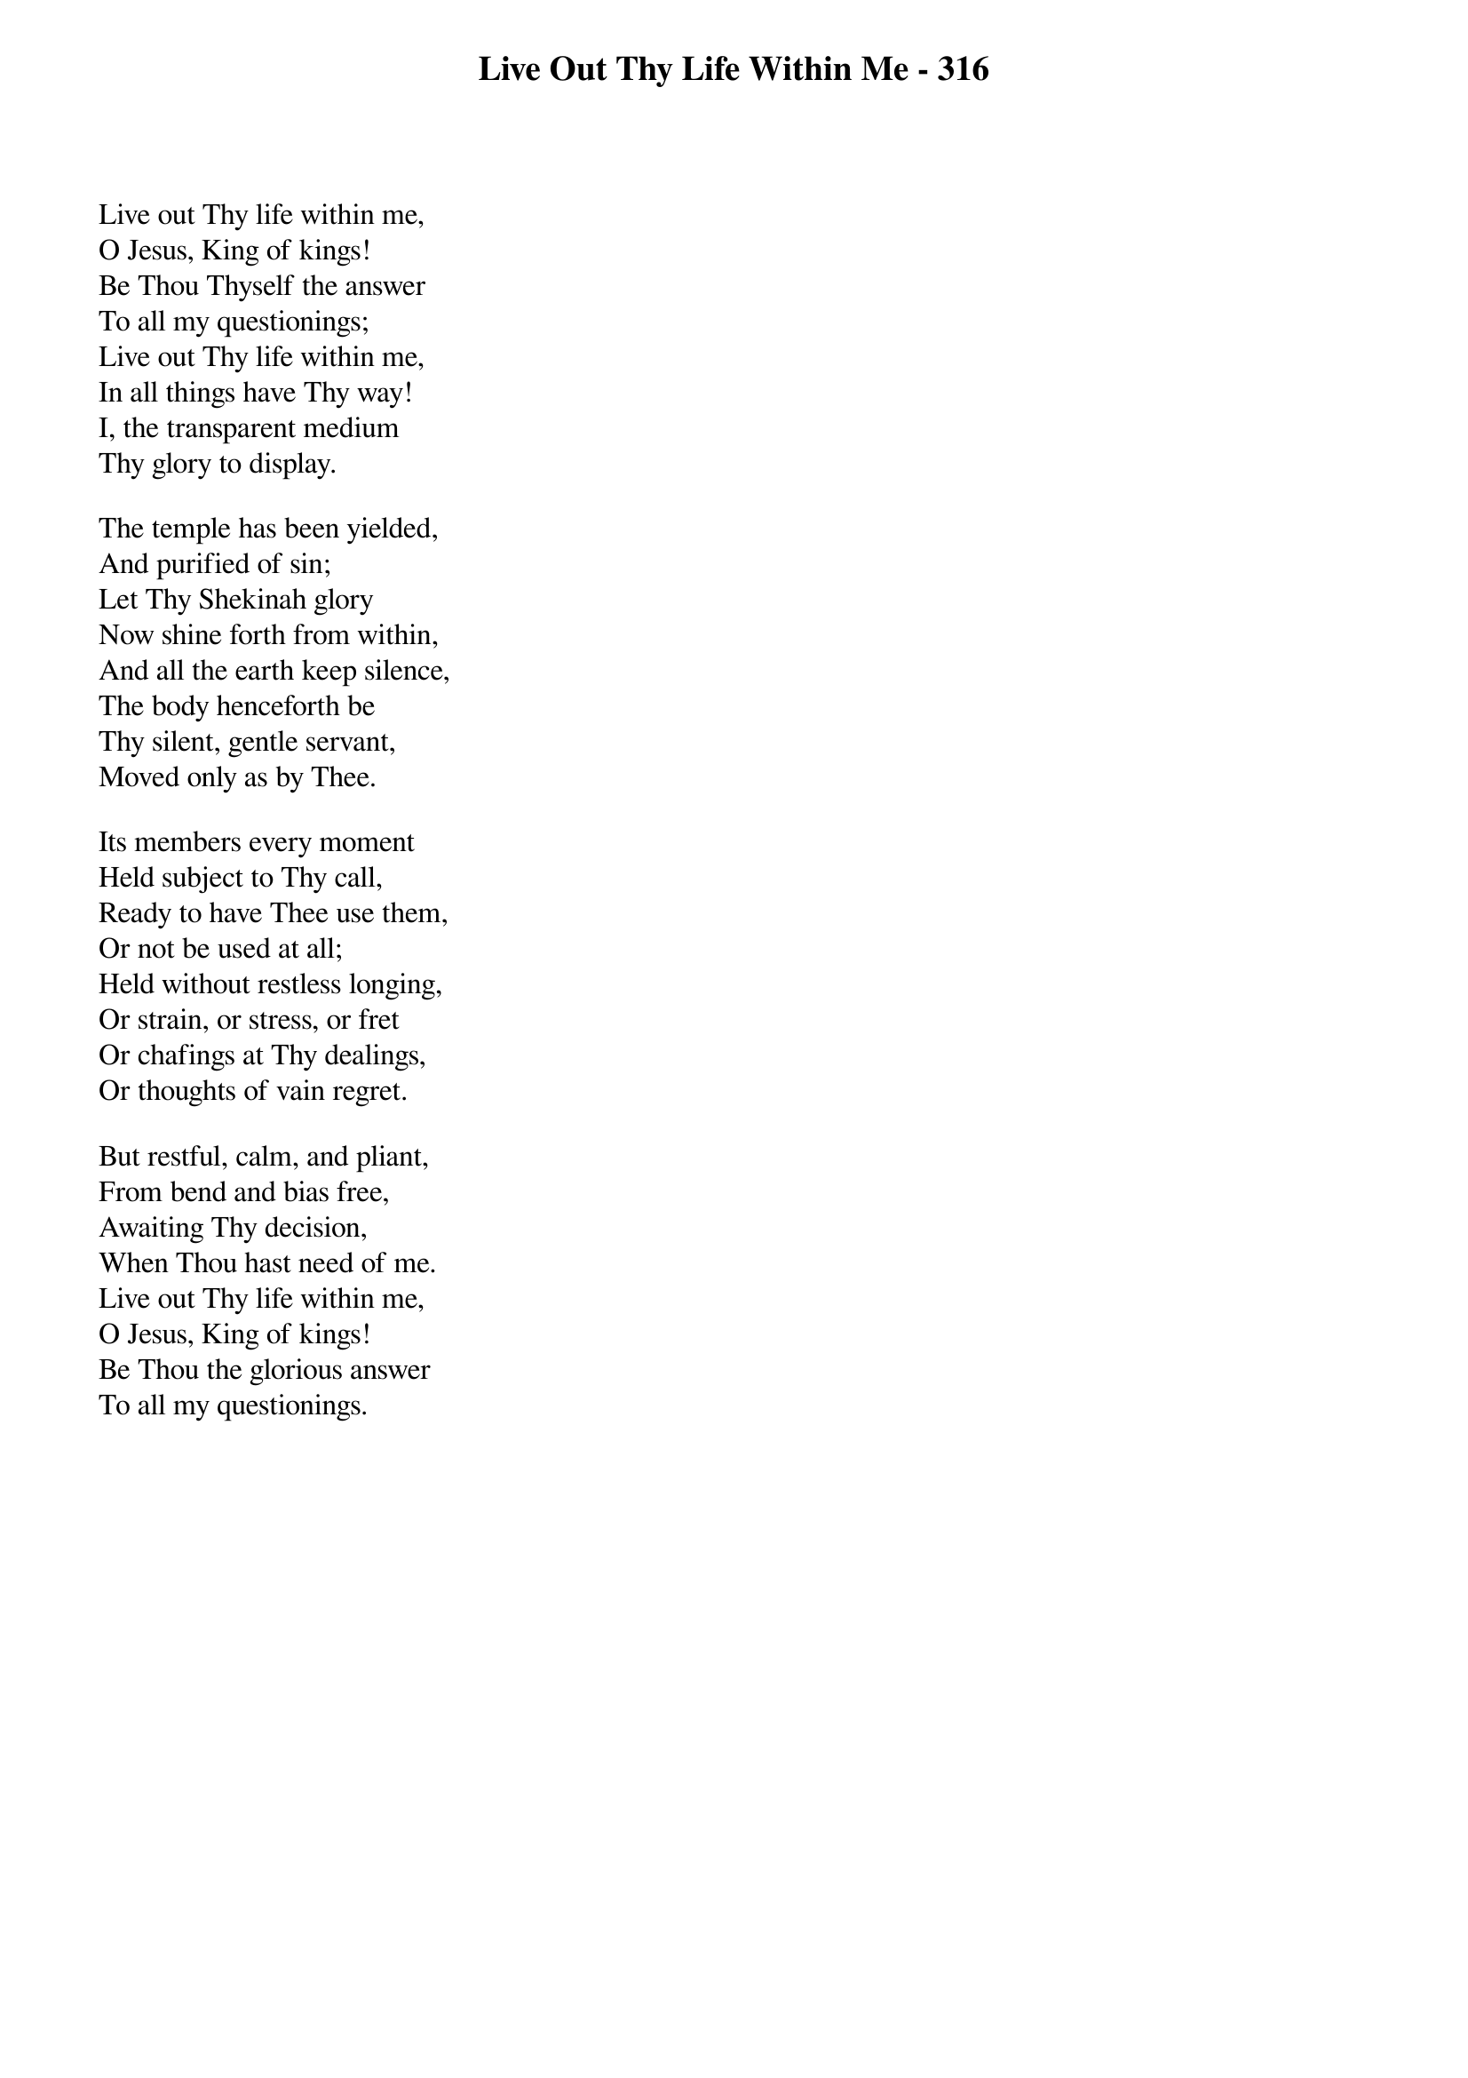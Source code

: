 {title: Live Out Thy Life Within Me - 316}

{start_of_verse}
Live out Thy life within me,
O Jesus, King of kings!
Be Thou Thyself the answer
To all my questionings;
Live out Thy life within me,
In all things have Thy way!
I, the transparent medium
Thy glory to display.
{end_of_verse}

{start_of_verse}
The temple has been yielded,
And purified of sin;
Let Thy Shekinah glory
Now shine forth from within,
And all the earth keep silence,
The body henceforth be
Thy silent, gentle servant,
Moved only as by Thee.
{end_of_verse}

{start_of_verse}
Its members every moment
Held subject to Thy call,
Ready to have Thee use them,
Or not be used at all;
Held without restless longing,
Or strain, or stress, or fret
Or chafings at Thy dealings,
Or thoughts of vain regret.
{end_of_verse}

{start_of_verse}
But restful, calm, and pliant,
From bend and bias free,
Awaiting Thy decision,
When Thou hast need of me.
Live out Thy life within me,
O Jesus, King of kings!
Be Thou the glorious answer
To all my questionings.
{end_of_verse}